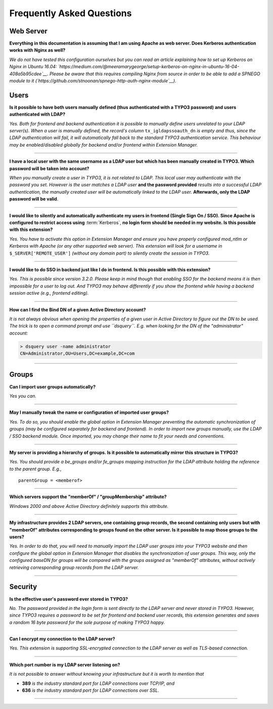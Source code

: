 ﻿.. include:: ../Includes.rst.txt
.. _faq:

Frequently Asked Questions
==========================

.. only:: html

	**Categories:**

	.. contents::
		:local:
		:depth: 1

.. _faq-webserver:

Web Server
----------

.. question

**Everything in this documentation is assuming that I am using Apache as web
server. Does Kerberos authentication works with Nginx as well?**

.. answer

*We do not have tested this configuration ourselves but you can read an article
explaining how to set up Kerberos on Nginx in Ubuntu 16.04:
`https://medium.com/@meeramarygeorge/setup-kerberos-on-nginx-in-ubuntu-16-04-408a5b95cdee`__.
Please be aware that this requires compiling Nginx from source in order to be
able to add a SPNEGO module to it
(`https://github.com/stnoonan/spnego-http-auth-nginx-module`__).*


.. _faq-users:

Users
-----

.. question

**Is it possible to have both users manually defined (thus authenticated with a
TYPO3 password) and users authenticated with LDAP?**

.. answer

*Yes. Both for frontend and backend authentication it is possible to manually
define users unrelated to your LDAP server(s). When a user is manually defined,
the record's column* ``tx_igldapssoauth_dn`` *is empty and thus, since the LDAP
authentication will fail, it will automatically fall back to the standard TYPO3
authentication service. This behaviour may be enabled/disabled globally for
backend and/or frontend within Extension Manager.*

-------

.. question

**I have a local user with the same username as a LDAP user but which has been
manually created in TYPO3. Which password will be taken into account?**

.. answer

*When you manually create a user in TYPO3, it is not related to LDAP. This local
user may authenticate with the password you set. However is the user matches a
LDAP user* **and the password provided** *results into a successful LDAP
authentication, the manually created user will be automatically linked to the
LDAP user.* **Afterwards, only the LDAP password will be valid**.

-------

.. question

**I would like to silently and automatically authenticate my users in frontend
(Single Sign On / SSO). Since Apache is configured to restrict access using**
:term:`Kerberos`, **no login form should be needed in my website. Is this
possible with this extension?**

.. answer

*Yes. You have to activate this option in Extension Manager and ensure you have
properly configured mod_ntlm or Kerberos with Apache (or any other supported web
server). This extension will look for a username in* ``$_SERVER['REMOTE_USER']``
*(without any domain part) to silently create the session in TYPO3.*

-------

.. question

**I would like to do SSO in backend just like I do in frontend. Is this possible
with this extension?**

.. answer

*Yes. This is possible since version 3.2.0. Please keep in mind though that
enabling SSO for the backend means it is then impossible for a user to log out.
And TYPO3 may behave differently if you show the frontend while having a backend
session active (e.g., frontend editing).*

-------

.. question

**How can I find the Bind DN of a given Active Directory account?**

.. answer

*It is not always obvious when opening the properties of a given user in Active
Directory to figure out the DN to be used. The trick is to open a command prompt
and use ``dsquery``. E.g. when looking for the DN of the "administrator"
account:*

.. code::

    > dsquery user -name administrator
    CN=Administrator,OU=Users,DC=example,DC=com

-------


.. _faq-groups:

Groups
------

.. question

**Can I import user groups automatically?**

.. answer

*Yes you can.*

-------

.. question

**May I manually tweak the name or configuration of imported user groups?**

.. answer

*Yes. To do so, you should enable the global option in Extension Manager
preventing the automatic synchronization of groups (may be configured separately
for backend and frontend). In order to import new groups manually, use the LDAP
/ SSO backend module. Once imported, you may change their name to fit your needs
and conventions.*

-------

.. question

**My server is providing a hierarchy of groups. Is it possible to automatically
mirror this structure in TYPO3?**

.. answer

*Yes. You should provide a be_groups and/or fe_groups mapping instruction for
the LDAP attribute holding the reference to the parent group. E.g.,* ::

	parentGroup = <memberof>

-------

.. question

**Which servers support the "memberOf" / "groupMembership" attribute?**

.. answer

*Windows 2000 and above Active Directory definitely supports this attribute.*

-------

.. question

**My infrastructure provides 2 LDAP servers, one containing group records, the
second containing only users but with "memberOf" attributes corresponding to
groups found on the other server. Is it possible to map those groups to the
users?**

.. answer

*Yes. In order to do that, you will need to manually import the LDAP user groups
into your TYPO3 website and then configure the global option in Extension
Manager that disables the synchronization of user groups. This way, only the
configured baseDN for groups will be compared with the groups assigned as
"memberOf" attributes, without actively retrieving corresponding group records
from the LDAP server.*

-------


.. _faq-security:

Security
--------

.. question

**Is the effective user's password ever stored in TYPO3?**

.. answer

*No. The password provided in the login form is sent directly to the LDAP server
and never stored in TYPO3. However, since TYPO3 requires a password to be set
for frontend and backend user records, this extension generates and saves a
random 16 byte password for the sole purpose of making TYPO3 happy.*

-------

.. question

**Can I encrypt my connection to the LDAP server?**

.. answer

*Yes. This extension is supporting SSL-encrypted connection to the LDAP server
as well as TLS-based connection.*

-------

.. question

**Which port number is my LDAP server listening on?**

.. answer

*It is not possible to answer without knowing your infrastructure but it is
worth to mention that*

- **389** *is the industry standard port for LDAP connections over TCP/IP, and*
- **636** *is the industry standard port for LDAP connections over SSL.*

-------
